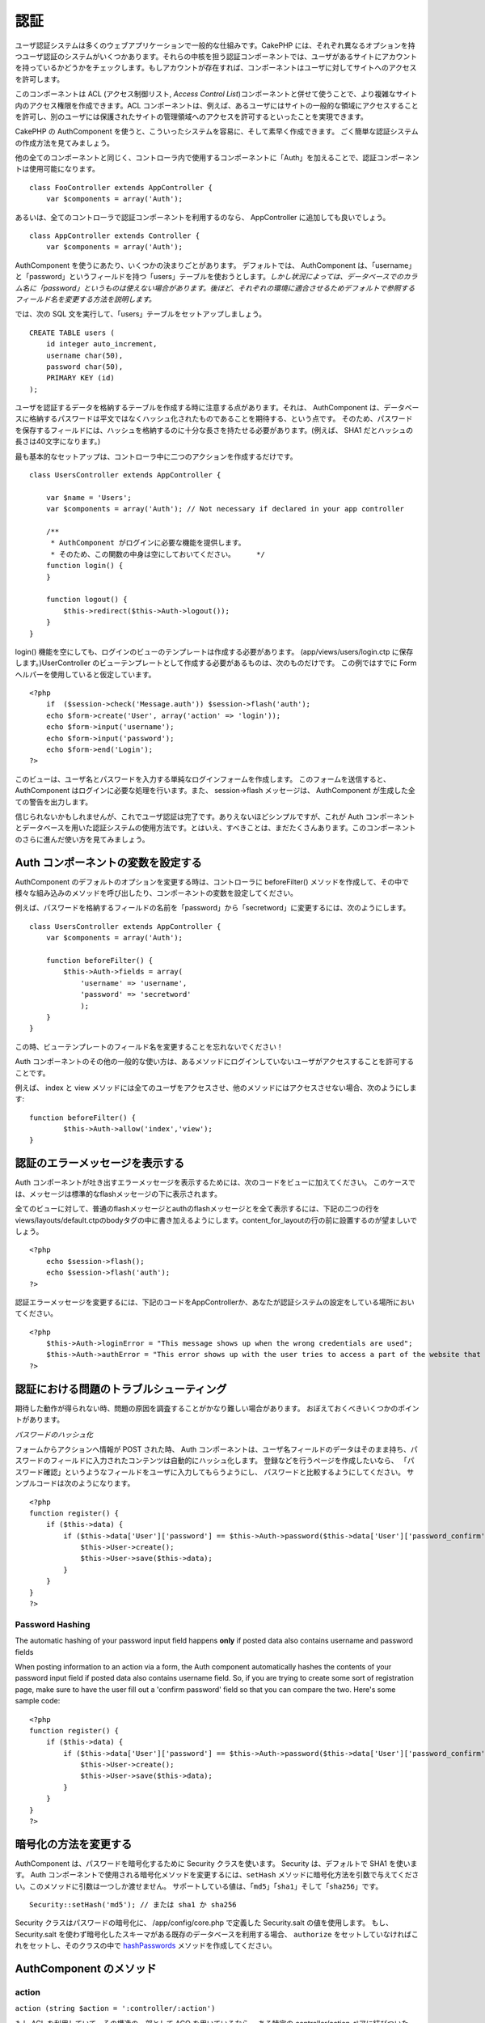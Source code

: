 認証
####

ユーザ認証システムは多くのウェブアプリケーションで一般的な仕組みです。CakePHP
には、それぞれ異なるオプションを持つユーザ認証のシステムがいくつかあります。それらの中核を担う認証コンポーネントでは、ユーザがあるサイトにアカウントを持っているかどうかをチェックします。もしアカウントが存在すれば、コンポーネントはユーザに対してサイトへのアクセスを許可します。

このコンポーネントは ACL (アクセス制御リスト, *Access Control
List*)コンポーネントと併せて使うことで、より複雑なサイト内のアクセス権限を作成できます。ACL
コンポーネントは、例えば、あるユーザにはサイトの一般的な領域にアクセスすることを許可し、別のユーザには保護されたサイトの管理領域へのアクセスを許可するといったことを実現できます。

CakePHP の AuthComponent
を使うと、こういったシステムを容易に、そして素早く作成できます。
ごく簡単な認証システムの作成方法を見てみましょう。

他の全てのコンポーネントと同じく、コントローラ内で使用するコンポーネントに「Auth」を加えることで、認証コンポーネントは使用可能になります。

::

    class FooController extends AppController {
        var $components = array('Auth');

あるいは、全てのコントローラで認証コンポーネントを利用するのなら、
AppController に追加しても良いでしょう。

::

    class AppController extends Controller {
        var $components = array('Auth');

AuthComponent を使うにあたり、いくつかの決まりごとがあります。
デフォルトでは、 AuthComponent
は、「username」と「password」というフィールドを持つ「users」テーブルを使おうとします。\ *しかし状況によっては、データベースでのカラム名に「password」というものは使えない場合があります。後ほど、それぞれの環境に適合させるためデフォルトで参照するフィールド名を変更する方法を説明します。*

では、次の SQL 文を実行して、「users」テーブルをセットアップしましょう。

::

    CREATE TABLE users (
        id integer auto_increment,
        username char(50),
        password char(50),
        PRIMARY KEY (id)
    );

ユーザを認証するデータを格納するテーブルを作成する時に注意する点があります。それは、
AuthComponent
は、データベースに格納するパスワードは平文ではなくハッシュ化されたものであることを期待する、という点です。
そのため、パスワードを保存するフィールドには、ハッシュを格納するのに十分な長さを持たせる必要があります。(例えば、
SHA1 だとハッシュの長さは40文字になります。)

最も基本的なセットアップは、コントローラ中に二つのアクションを作成するだけです。

::

    class UsersController extends AppController {

        var $name = 'Users';    
        var $components = array('Auth'); // Not necessary if declared in your app controller
     
        /**
         * AuthComponent がログインに必要な機能を提供します。
         * そのため、この関数の中身は空にしておいてください。     */
        function login() {
        }

        function logout() {
            $this->redirect($this->Auth->logout());
        }
    }

login()
機能を空にしても、ログインのビューのテンプレートは作成する必要があります。
(app/views/users/login.ctp に保存します。)UserController
のビューテンプレートとして作成する必要があるものは、次のものだけです。
この例ではすでに Form ヘルパーを使用していると仮定しています。

::

    <?php
        if  ($session->check('Message.auth')) $session->flash('auth');
        echo $form->create('User', array('action' => 'login'));
        echo $form->input('username');
        echo $form->input('password');
        echo $form->end('Login');
    ?>

このビューは、ユーザ名とパスワードを入力する単純なログインフォームを作成します。
このフォームを送信すると、 AuthComponent
はログインに必要な処理を行います。また、 session->flash メッセージは、
AuthComponent が生成した全ての警告を出力します。

信じられないかもしれませんが、これでユーザ認証は完了です。ありえないほどシンプルですが、これが
Auth
コンポーネントとデータベースを用いた認証システムの使用方法です。とはいえ、すべきことは、まだたくさんあります。このコンポーネントのさらに進んだ使い方を見てみましょう。

Auth コンポーネントの変数を設定する
===================================

AuthComponent のデフォルトのオプションを変更する時は、コントローラに
beforeFilter()
メソッドを作成して、その中で様々な組み込みのメソッドを呼び出したり、コンポーネントの変数を設定してください。

例えば、パスワードを格納するフィールドの名前を「password」から「secretword」に変更するには、次のようにします。

::

    class UsersController extends AppController {
        var $components = array('Auth');

        function beforeFilter() {
            $this->Auth->fields = array(
                'username' => 'username', 
                'password' => 'secretword'
                );
        }
    }

この時、ビューテンプレートのフィールド名を変更することを忘れないでください！

Auth
コンポーネントのその他の一般的な使い方は、あるメソッドにログインしていないユーザがアクセスすることを許可することです。

例えば、 index と view
メソッドには全てのユーザをアクセスさせ、他のメソッドにはアクセスさせない場合、次のようにします:

::

    function beforeFilter() {
            $this->Auth->allow('index','view');
    }

認証のエラーメッセージを表示する
================================

Auth
コンポーネントが吐き出すエラーメッセージを表示するためには、次のコードをビューに加えてください。
このケースでは、メッセージは標準的なflashメッセージの下に表示されます。

全てのビューに対して、普通のflashメッセージとauthのflashメッセージとを全て表示するには、下記の二つの行をviews/layouts/default.ctpのbodyタグの中に書き加えるようにします。content\_for\_layoutの行の前に設置するのが望ましいでしょう。

::

    <?php
        echo $session->flash();
        echo $session->flash('auth');
    ?>

認証エラーメッセージを変更するには、下記のコードをAppControllerか、あなたが認証システムの設定をしている場所においてください。

::

    <?php
        $this->Auth->loginError = "This message shows up when the wrong credentials are used";
        $this->Auth->authError = "This error shows up with the user tries to access a part of the website that is protected.";
    ?>

認証における問題のトラブルシューティング
========================================

期待した動作が得られない時、問題の原因を調査することがかなり難しい場合があります。
おぼえておくべきいくつかのポイントがあります。

*パスワードのハッシュ化*

フォームからアクションへ情報が POST された時、 Auth
コンポーネントは、ユーザ名フィールドのデータはそのまま持ち、パスワードのフィールドに入力されたコンテンツは自動的にハッシュ化します。
登録などを行うページを作成したいなら、
「パスワード確認」というようなフィールドをユーザに入力してもらうようにし、
パスワードと比較するようにしてください。
サンプルコードは次のようになります。

::

    <?php 
    function register() {
        if ($this->data) {
            if ($this->data['User']['password'] == $this->Auth->password($this->data['User']['password_confirm'])) {
                $this->User->create();
                $this->User->save($this->data);
            }
        }
    }
    ?>

Password Hashing
----------------

The automatic hashing of your password input field happens **only** if
posted data also contains username and password fields

When posting information to an action via a form, the Auth component
automatically hashes the contents of your password input field if posted
data also contains username field. So, if you are trying to create some
sort of registration page, make sure to have the user fill out a
'confirm password' field so that you can compare the two. Here's some
sample code:

::

    <?php 
    function register() {
        if ($this->data) {
            if ($this->data['User']['password'] == $this->Auth->password($this->data['User']['password_confirm'])) {
                $this->User->create();
                $this->User->save($this->data);
            }
        }
    }
    ?>

暗号化の方法を変更する
======================

AuthComponent は、パスワードを暗号化するために Security
クラスを使います。 Security は、デフォルトで SHA1 を使います。 Auth
コンポーネントで使用される暗号化メソッドを変更するには、\ ``setHash``
メソッドに暗号化方法を引数で与えてください。このメソッドに引数は一つしか渡せません。
サポートしている値は、「\ ``md5``\ 」「\ ``sha1``\ 」そして「\ ``sha256``\ 」です。

::

    Security::setHash('md5'); // または sha1 か sha256 

Security クラスはパスワードの暗号化に、 /app/config/core.php で定義した
Security.salt の値を使用します。 もし、 Security.salt
を使わず暗号化したスキーマがある既存のデータベースを利用する場合、
``authorize`` をセットしていなければこれをセットし、そのクラスの中で
`hashPasswords </ja/view/384/hashPasswords>`_
メソッドを作成してください。

AuthComponent のメソッド
========================

action
------

``action (string $action = ':controller/:action')``

もし ACL を利用していて、その構造の一部として ACO を用いているなら、
ある特定の controller/action ペアに結びついた ACO
ノードのパスを取得できます。

::

        $acoNode = $this->Auth->action('users/delete');

何も値を渡さなければ、現在の controller/action ペアが使用されます。

allow
-----

コントローラ中で認証を行わないアクション(例えば登録を行うアクション)があるのなら、
allow メソッドを使って AuthComponent
がそのアクションを無視するようにできます。
次の例では、「register」アクションで認証を無視するようにしています。

決して、 allow
メソッドに「login」という名前のアクションを適用しないでください。認証機能が誤作動します。

::

        $this->Auth->allow('register');

複数のアクションで認証をスキップするようにするなら、それらのアクション名を
allow() メソッドのパラメータに渡してください。

::

        $this->Auth->allow('foo', 'bar', 'baz');

ショートカット：コントローラ中の全てのアクションに allow
を実行する場合、「\*」を指定してください。

::

        $this->Auth->allow('*');

レイアウトやエレメントで requestAction を使う場合、
ログインページがきちんと表示されるよう、それらのアクションを allow
で許可するようにしてください。

認証コンポーネントは、アクション名が\ `規約に沿った </ja/view/559/URL-Considerations-for-Controller-Names>`_\ ものであり、アンダースコアによる記法であることを前提とします。

deny
----

allow
で認証を行わないことを許可したアクション一覧から、一部のアクションを取り除きたいこと場合が出てくるかもしれません。
これを行うには次のようにします。

::

        function beforeFilter() {
            $this->Auth->authorize = 'controller';
            $this->Auth->allow('delete');
        }

        function isAuthorized() {
            if ($this->Auth->user('role') != 'admin') {
                $this->Auth->deny('delete');
            }

            ...
        }

hashPasswords
-------------

``hashPasswords ($data)``

このメソッドは、 ``$data``
にユーザ名とパスワードが含まれるかをチェックします。ユーザ名とパスワードは、
``$userModel`` で定義されたモデル名ものにインデックスされ、\ ``$fields``
で定義されたものを利用します。もし ``$data``
配列がユーザ名とパスワードの両方を含む場合、このメソッドはパスワードのフィールドをハッシュ化し、同じフォーマットで
data
配列を返します。この機能は、パスワードのフィールドが発生するとき、ユーザのモデルに対する挿入や更新を行う前に実行しておくべきです。

::

        $data['User']['username'] = 'me@me.com';
        $data['User']['password'] = 'changeme';
        $hashedPasswords = $this->Auth->hashPasswords($data);
        print_r($hashedPasswords);
        /* returns:
        Array
        (
            [User] => Array
            (
                [email] => me@me.com
                [password] => 8ed3b7e8ced419a679a7df93eff22fae
            )
        )

        */

この例において、 *$hashedPasswords['User']['password']*
フィールドはコンポーネントの ``password``
関数を使ってハッシュ化されます。

もしコントローラが Auth
コンポーネントを利用しており、データが前述したユーザ名やパスワードといったフィールドを保持していた場合、パスワードのフィールドはこの関数を使って自動的にハッシュ化されます。

mapActions
----------

If you are using Acl in CRUD mode, you may want to assign certain
non-default actions to each part of CRUD.

::

    $this->Auth->mapActions(
        array(
            'create' => array('someAction'),
            'read' => array('someAction', 'someAction2'),
            'update' => array('someAction'),
            'delete' => array('someAction')
        )
    );

login
-----

``login($data = null)``

Ajax ベースのログイン等を利用したいなら、
このメソッドを使い、手動で利用者をシステムにログインさせることができます。
``$data`` に値を渡さなければ、コントローラ中の POST
されたデータを自動的に使用します。

例えば、ユーザーに自動的にパスワードを割り当てて、登録後にログインするアプリケーションにしたい。以上の簡単な例では：

View:

::

    echo $form->create('User',array('action'=>'register'));
    echo $form->input('username');
    echo $form->end('Register');

Controller:

::

    function register() {
        if(!empty($this->data)) {
            $this->User->create();
            $assigned_password = "password";
            $this->data['User']['password'] = $assigned_password;
            if($this->User->save($this->data)) {
                // send signup email containing password to the user
                $this->Auth->login($this->data);
                $this->redirect("home");
        }
    }

一点注意すべきこととしてloginRedirect呼び出されない場合は手動でログイン後にユーザーをリダイレクトする必要があります。

$this->Auth->login($data) は、成功時に1,失敗時に0を返します。

logout
------

利用者を認証していない状態(ログアウトした状態)にし、どこかにリダイレクトさせるための素早い方法を提供します。
このメソッドは、アプリケーション中のメンバーだけが表示できるページ内に「ログアウト」機能を提供したい時などに便利です。

Example:

::

    $this->redirect($this->Auth->logout());

password
--------

``password (string $password)``

文字列を渡すと、ハッシュ化されたものを取得できます。
この機能は、ログイン済みのユーザに対して、アプリケーションの重要な領域にアクセスさせる前にもう一度パスワードを入力してもらう時などに重要となります。

::

    if ($this->data['User']['password'] ==
        $this->Auth->password($this->data['User']['password2'])) {

        // Passwords match, continue processing
        ...
    } else {
        $this->flash('Typed passwords did not match', 'users/register');
    }

認証コンポーネントは、送信されたデータの中に「username」フィールドがある場合、自動的に「password」フィールドをハッシュ化します。

user
----

::

    user(string $key = null)

このメソッドは、現在認証しているユーザの情報を提供します。この情報はセッションから取得されます。例は次のとおりです。

::

    if ($this->Auth->user('role') == 'admin') {
        $this->flash('あなたは管理者権限でアクセスしています。');
    }

このメソッドは、ユーザのセッションデータを全て取得するためにも使えます。

::

    $data['User'] = $this->Auth->user();

ユーザーがログインしていない場合、このメソッドは null を返します。

AuthComponent の変数
====================

認証に関連した変数は、次のようなものになります。通常、これらはコントローラの
beforeFilter() メソッドで追加します。サイト全体に適用したい場合は、App
Controller の beforeFilter() に追加すると良いでしょう。

userModel
---------

認証に User
モデルを使いたくない場合は、この変数に使用するモデルの名前を与えてください。

::

    <?php
        $this->Auth->userModel = 'Member';
    ?>

fields
------

認証で使うデフォルトのユーザ名(\ *username*)とパスワード(\ *password*)のフィールド名を上書きするために使います。

::

    <?php
        $this->Auth->fields = array('username' => 'email', 'password' => 'passwd');
    ?>

userScope
---------

認証が成功するために必要な条件を追加するために使用します。

::

    <?php
        $this->Auth->userScope = array('User.active' => 'Y');
    ?>

loginAction
-----------

ログインを行うアクションをデフォルトの */users/login* から変更します。

::

    <?php
        $this->Auth->loginAction = array('admin' => false, 'controller' => 'members', 'action' => 'login');
    ?>

loginRedirect
-------------

通常、 AuthComponent
は認証が実行されるまえのコントローラ/アクションのペアを記憶しており、認証が成功したらユーザをそこにリダイレクトします。しかし、この変数に特定のコントローラ/アクションのペアを定義することで、そこへ強制的にリダイレクトするようにできます。

::

    <?php
        $this->Auth->loginRedirect = array('controller' => 'members', 'action' => 'home');
    ?>

logoutRedirect
--------------

デフォルトでは、ログアウト後にユーザは自動的にログインアクションへリダイレクトされます。
このリダイレクト先のアクションを定義できます。

::

    <?php
        $this->Auth->logoutRedirect = array(Configure::read('Routing.admin') => false, 'controller' => 'members', 'action' => 'logout');
    ?>

loginError
----------

ログインに失敗した時に表示されるデフォルトのエラーメッセージを変更できます。

::

    <?php
        $this->Auth->loginError = "あらら。パスワードが違いますよ。";
    ?>

authError
---------

誰かがアクセスしてはいけないオブジェクトあるいはアクションにアクセスしようとしたときに表示されるデフォルトのエラーメッセージを変更します。

::

    <?php
        $this->Auth->authError = "Sorry, you are lacking access.";
    ?>

autoRedirect
------------

通常、 AuthComponent
は認証を実行してすぐ、自動的にリダイレクトを実行します。しかしユーザをリダイレクトする前に、さらに何かをチェックしたいかもしれません。

::

    <?php
        function beforeFilter() {
            ...
            $this->Auth->autoRedirect = false;
        }

        ...

        function login() {
        //-- この関数に含まれるコードは、 autoRedirect が false にセットされている時、つまり beforeFilter でだけ動作します。
            if ($this->Auth->user()) {
                if (!empty($this->data)) {
                    $cookie = array();
                    $cookie['username'] = $this->data['User']['username'];
                    $cookie['password'] = $this->data['User']['password'];
                    $this->Cookie->write('Auth.User', $cookie, true, '+2 weeks');
                    unset($this->data['User']['remember_me']);
                }
                $this->redirect($this->Auth->redirect());
            }
            if (empty($this->data)) {
                $cookie = $this->Cookie->read('Auth.User');
                if (!is_null($cookie)) {
                    if ($this->Auth->login($cookie)) {
                        //  この分岐では認証のメッセージをクリアしてください。
                        $this->Session->del('Message.auth');
                        $this->redirect($this->Auth->redirect());
                    }
                }
            }
        }
    ?>

このコードの login 関数は、beforeFilter で $autoRedirect を false
にセット\ *しない限り*\ 実行されません。この login
関数のコードは、認証が試みられた\ *後*\ だけに実行されます。ここはログインが成功したかどうか確定する最もよい場所です。(例えば、最終ログイン日時をログに記録するなど)

authorize
---------

通常、 AuthComponent
は入力されたログインのための情報を、ユーザモデル中のデータと比較することによって、認証するかどうか確かめようとします。しかし、認証の是非を確定するために追加の処理を行いたい時があります。この変数を何か別の値にすることで、この追加の処理を行うことができます。よくある例を次に示します。

::

    <?php
        $this->Auth->authorize = 'controller';
    ?>

authorize 変数を「controller」にセットすると、コントローラ中に
isAuthorized()
というメソッドを追加する必要が出てきて、そのメソッドは認証が成功した後に実行されます。
このメソッドでは、追加的なチェックを行い、 true または false
を返すようにします。

::

    <?php
        function isAuthorized() {
            if ($this->action == 'delete') {
                if ($this->Auth->user('role') == 'admin') {
                    return true;
                } else {
                    return false;
                }
            }

            return true;
        }
    ?>

このメソッドは、 User
モデルを用いた基本的な認証をパスした後に実行されることに注意してください。

::

    <?php
        $this->Auth->authorize = 'model';
    ?>

ACO
を利用する時など、コントローラ中での処理を行わない場合はどうすればよいのでしょうか？その場合、
authorize 変数を「model」にセットすることで、認証が使うモデル(例えば
User) 中の isAuthorized()
メソッドがコールされます。そのメソッドの中では、例えば次のようなことを行います。

::

    <?php
        class User extends AppModel {
            ...

            function isAuthorized($user, $controller, $action) {

                switch ($action) {
                    case 'default':
                        return false;
                        break;
                    case 'delete':
                        if ($user['User']['role'] == 'admin') {
                            return true;
                        }
                        break;
                }
            }
        }
    ?>

sessionKey
----------

認証されたユーザが保存されている現在のレコードを保持するセッション配列キー名。

指定されない場合はデフォルトは "Auth" です。レコードは "Auth.{$userModel
名}" に保存されています。

::

    <?php
        $this->Auth->sessionKey = 'Authorized';
    ?>

ajaxLogin
---------

Ajax あるいは Javascript
ベースの認証されたセッションを必要とする場合、この変数に、認証失敗もしくはセッション切れの時に表示したいビューエレメントの名前を設定してください。

CakePHP の他の項目と同じく、 AuthComponent についてのより詳しい情報は
`AuthComponent
class(英文) <https://api.cakephp.org/class/auth-component>`_
を参照してください。

authenticate
------------

デフォルトでは、AuthComponent
はパスワードをハッシュ化するためにコアユーティリティクラス ``Security``
の ``hash``
関数を使用します。しかし、もし必要であれば、\ ``hashPasswords``
という関数を持つクラスのオブジェクトを ``authenticate``
にセットすることで、独自の暗号化ロジックを使用するように設定することもできます。このプロパティは、ただのモデルではなくオブジェクトのインスタンスとして取得するために、\ ``$this->Auth->authenticate = ClassRegistry::init('ModelName');``
というようにセットするようにしてください。この関数は、基本的に独自の暗号化ロジックを使用してコンポーネントの
``hashPasswords``
関数の機能を置き換えます。どのように動作するかについてのより詳細な情報は、
API や関数自身のコードをチェックしてください。

actionPath
----------

If using action-based access control, this defines how the paths to
action ACO nodes is computed. If, for example, all controller nodes are
nested under an ACO node named 'Controllers', $actionPath should be set
to 'Controllers/'.

flashElement
------------

In case you want to have another layout for your Authentication error
message you can define with the flashElement variable that another
element will be used for display.

::

    <?php
        $this->Auth->flashElement    = "message_error";
    ?>

In this newly defined element to ensure your ``authError`` and
``loginError`` messages are displayed ensure you echo ``$message``.
Here's an example:

::

    //    Code in /app/views/elements/message_error.ctp

    <div class="ui-state-error">
        <?php echo $message; ?>
    </div>

Now ``authError`` & ``loginError`` messages will be displayed using
jQuery UI's custom theme. Obviously, you can change the HTML element to
fit whatever need you have. The important thing here being that the
``$message`` variable was echo'd and the user will see the appropriate
information...instead of a blank ``div``.

allowedActions
==============

Set the default allowed actions to allow if setting the component to
'authorize' => 'controller'

::

    var $components = array(
      'Auth' => array(
        'authorize' => 'controller',
        'allowedActions' => array('index','view','display');
      )
    );

index, view, and display actions are now allowed by default.
